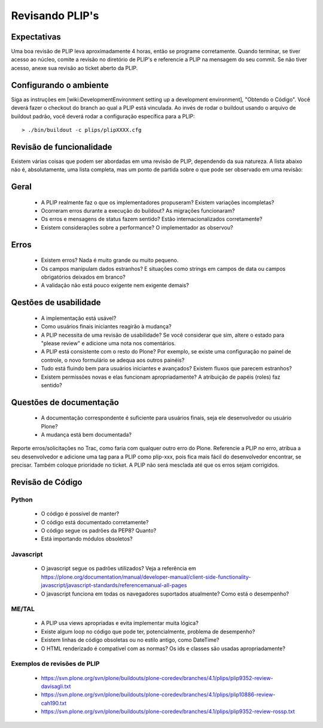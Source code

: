 Revisando PLIP's
================

Expectativas
------------
Uma boa revisão de PLIP leva aproximadamente 4 horas, então se programe corretamente. Quando terminar, se tiver acesso ao núcleo, comite a revisão no diretório de PLIP's e referencie a PLIP na mensagem do seu commit. Se não tiver acesso, anexe sua revisão ao ticket aberto da PLIP.

Configurando o ambiente
-----------------------
Siga as instruções em [wiki:DevelopmentEnvironment setting up a development environment], "Obtendo o Código". Você deverá fazer o checkout do branch ao qual a PLIP está vinculada. Ao invés de rodar o buildout usando o arquivo de buildout padrão, você deverá rodar a configuração específica para a PLIP::

  > ./bin/buildout -c plips/plipXXXX.cfg

Revisão de funcionalidade
-------------------------
Existem várias coisas que podem ser abordadas em uma revisão de PLIP, dependendo da sua natureza. A lista abaixo não é, absolutamente, uma lista completa, mas um ponto de partida sobre o que pode ser observado em uma revisão:

Geral
-----
 * A PLIP realmente faz o que os implementadores propuseram? Existem variações incompletas?
 * Ocorreram erros durante a execução do buildout? As migrações funcionaram?
 * Os erros e mensagens de status fazem sentido? Estão internacionalizados corretamente?
 * Existem considerações sobre a performance? O implementador as observou?

Erros
-----
 * Existem erros? Nada é muito grande ou muito pequeno.
 * Os campos manipulam dados estranhos? E situações como strings em campos de data ou campos obrigatórios deixados em branco?
 * A validação não está pouco exigente nem exigente demais?

Qestões de usabilidade
----------------------
 * A implementação está usável?
 * Como usuários finais iniciantes reagirão à mudança?
 * A PLIP necessita de uma revisão de usabilidade? Se você considerar que sim, altere o estado para "please review" e adicione uma nota nos comentários.
 * A PLIP está consistente com o resto do Plone? Por exemplo, se existe uma configuração no painel de controle, o novo formulário se adequa aos outros painéis?
 * Tudo está fluindo bem para usuários iniciantes e avançados? Existem fluxos que parecem estranhos?
 * Existem permissões novas e elas funcionam apropriadamente? A atribuição de papéis (roles) faz sentido?

Questões de documentação
------------------------
 * A documentação correspondente é suficiente para usuários finais, seja ele desenvolvedor ou usuário Plone?
 * A mudança está bem documentada?

Reporte erros/solicitações no Trac, como faria com qualquer outro erro do Plone. Referencie a PLIP no erro, atribua a seu desenvolvedor e adicione uma tag para a PLIP como plip-xxx, pois fica mais fácil do desenvolvedor encontrar, se precisar. Também coloque prioridade no ticket. A PLIP não será mesclada até que os erros sejam corrigidos.

Revisão de Código
-----------------

Python
^^^^^^
 * O código é possível de manter?
 * O código está documentado corretamente?
 * O código segue os padrões da PEP8? Quanto?
 * Está importando módulos obsoletos?

Javascript
^^^^^^^^^^
 * O javascript segue os padrões utilizados? Veja a referência em https://plone.org/documentation/manual/developer-manual/client-side-functionality-javascript/javascript-standards/referencemanual-all-pages
 * O javascript funciona em todas os navegadores suportados atualmente? Como está o desempenho?

ME/TAL
^^^^^^
 * A PLIP usa views apropriadas e evita implementar muita lógica?
 * Existe algum loop no código que pode ter, potencialmente, problema de desempenho?
 * Existem linhas de código obsoletas ou no estilo antigo, como DateTime?
 * O HTML renderizado é compatível com as normas? Os ids e classes são usadas apropriadamente?

Exemplos de revisões de PLIP
^^^^^^^^^^^^^^^^^^^^^^^^^^^^
 * https://svn.plone.org/svn/plone/buildouts/plone-coredev/branches/4.1/plips/plip9352-review-davisagli.txt
 * https://svn.plone.org/svn/plone/buildouts/plone-coredev/branches/4.1/plips/plip10886-review-cah190.txt
 * https://svn.plone.org/svn/plone/buildouts/plone-coredev/branches/4.1/plips/plip9352-review-rossp.txt
